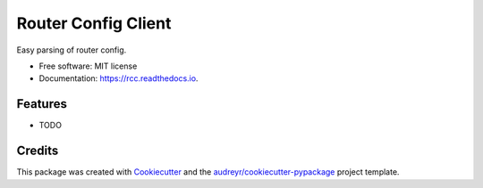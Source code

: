 ====================
Router Config Client
====================


.. image:: https://img.shields.io/pypi/v/rcc.svg
        :target: https://pypi.python.org/pypi/rcc

.. image:: https://img.shields.io/travis/markliederbach/rcc.svg
        :target: https://travis-ci.org/markliederbach/rcc

.. image:: https://readthedocs.org/projects/rcc/badge/?version=latest
        :target: https://rcc.readthedocs.io/en/latest/?badge=latest
        :alt: Documentation Status


.. image:: https://pyup.io/repos/github/markliederbach/rcc/shield.svg
     :target: https://pyup.io/repos/github/markliederbach/rcc/
     :alt: Updates



Easy parsing of router config.


* Free software: MIT license
* Documentation: https://rcc.readthedocs.io.


Features
--------

* TODO

Credits
-------

This package was created with Cookiecutter_ and the `audreyr/cookiecutter-pypackage`_ project template.

.. _Cookiecutter: https://github.com/audreyr/cookiecutter
.. _`audreyr/cookiecutter-pypackage`: https://github.com/audreyr/cookiecutter-pypackage
